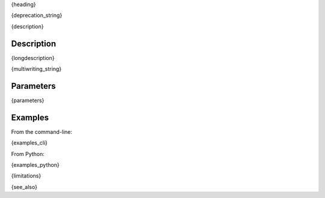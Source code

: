 .. _{label}: 

{heading}

{deprecation_string}

{description}

Description
-----------

{longdescription}

{multiwriting_string}

Parameters
----------

.. contents:: :local:

.. |br| raw:: html

   <br />

.. |em| raw:: html

   &emsp;

{parameters}

Examples
--------

From the command-line:

.. code-block:: bash

{examples_cli}

From Python:

{examples_python}

{limitations}

{see_also}

